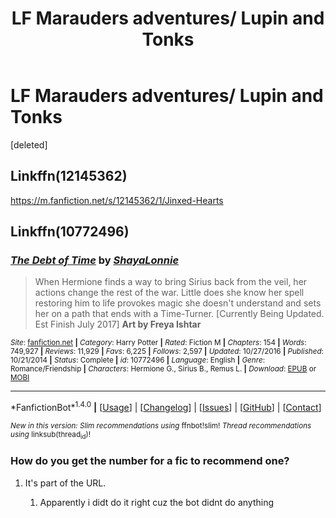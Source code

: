#+TITLE: LF Marauders adventures/ Lupin and Tonks

* LF Marauders adventures/ Lupin and Tonks
:PROPERTIES:
:Score: 1
:DateUnix: 1509682881.0
:DateShort: 2017-Nov-03
:FlairText: Request
:END:
[deleted]


** Linkffn(12145362)

[[https://m.fanfiction.net/s/12145362/1/Jinxed-Hearts]]
:PROPERTIES:
:Author: medievaleagle
:Score: 2
:DateUnix: 1509701820.0
:DateShort: 2017-Nov-03
:END:


** Linkffn(10772496)
:PROPERTIES:
:Author: openthekey
:Score: 1
:DateUnix: 1509684292.0
:DateShort: 2017-Nov-03
:END:

*** [[http://www.fanfiction.net/s/10772496/1/][*/The Debt of Time/*]] by [[https://www.fanfiction.net/u/5869599/ShayaLonnie][/ShayaLonnie/]]

#+begin_quote
  When Hermione finds a way to bring Sirius back from the veil, her actions change the rest of the war. Little does she know her spell restoring him to life provokes magic she doesn't understand and sets her on a path that ends with a Time-Turner. [Currently Being Updated. Est Finish July 2017] *Art by Freya Ishtar*
#+end_quote

^{/Site/: [[http://www.fanfiction.net/][fanfiction.net]] *|* /Category/: Harry Potter *|* /Rated/: Fiction M *|* /Chapters/: 154 *|* /Words/: 749,927 *|* /Reviews/: 11,929 *|* /Favs/: 6,225 *|* /Follows/: 2,597 *|* /Updated/: 10/27/2016 *|* /Published/: 10/21/2014 *|* /Status/: Complete *|* /id/: 10772496 *|* /Language/: English *|* /Genre/: Romance/Friendship *|* /Characters/: Hermione G., Sirius B., Remus L. *|* /Download/: [[http://www.ff2ebook.com/old/ffn-bot/index.php?id=10772496&source=ff&filetype=epub][EPUB]] or [[http://www.ff2ebook.com/old/ffn-bot/index.php?id=10772496&source=ff&filetype=mobi][MOBI]]}

--------------

*FanfictionBot*^{1.4.0} *|* [[[https://github.com/tusing/reddit-ffn-bot/wiki/Usage][Usage]]] | [[[https://github.com/tusing/reddit-ffn-bot/wiki/Changelog][Changelog]]] | [[[https://github.com/tusing/reddit-ffn-bot/issues/][Issues]]] | [[[https://github.com/tusing/reddit-ffn-bot/][GitHub]]] | [[[https://www.reddit.com/message/compose?to=tusing][Contact]]]

^{/New in this version: Slim recommendations using/ ffnbot!slim! /Thread recommendations using/ linksub(thread_id)!}
:PROPERTIES:
:Author: FanfictionBot
:Score: 1
:DateUnix: 1509684308.0
:DateShort: 2017-Nov-03
:END:


*** How do you get the number for a fic to recommend one?
:PROPERTIES:
:Author: medievaleagle
:Score: 1
:DateUnix: 1509701643.0
:DateShort: 2017-Nov-03
:END:

**** It's part of the URL.
:PROPERTIES:
:Score: 1
:DateUnix: 1509702698.0
:DateShort: 2017-Nov-03
:END:

***** Apparently i didt do it right cuz the bot didnt do anything
:PROPERTIES:
:Author: medievaleagle
:Score: 1
:DateUnix: 1509732697.0
:DateShort: 2017-Nov-03
:END:
